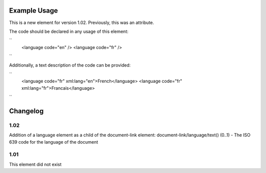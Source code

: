 
.. raw:: mediawiki

   {{for revison 1.02}}

Example Usage
^^^^^^^^^^^^^

This is a new element for version 1.02. Previously, this was an
attribute.

The code should be declared in any usage of this element:

``
    <language code="en" />
    <language code="fr" />
``

Additionally, a text description of the code can be provided:

``
    <language code="fr" xml:lang="en">French</language>
    <language code="fr" xml:lang="fr">Francais</language>
``

Changelog
^^^^^^^^^

1.02
~~~~

Addition of a language element as a child of the document-link element:
document-link/language/text() (0..1) - The ISO 639 code for the language
of the document

1.01
~~~~

This element did not exist

